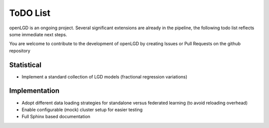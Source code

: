 ToDO List
==================
openLGD is an ongoing project. Several significant extensions are already in the pipeline, the following todo list
reflects some immediate next steps.

You are welcome to contribute to the development of openLGD by creating Issues or Pull Requests on the github repository

Statistical
-----------
- Implement a standard collection of LGD models (fractional regression variations)

Implementation
--------------
- Adopt different data loading strategies for standalone versus federated learning (to avoid reloading overhead)
- Enable configurable (mock) cluster setup for easier testing
- Full Sphinx based documentation

